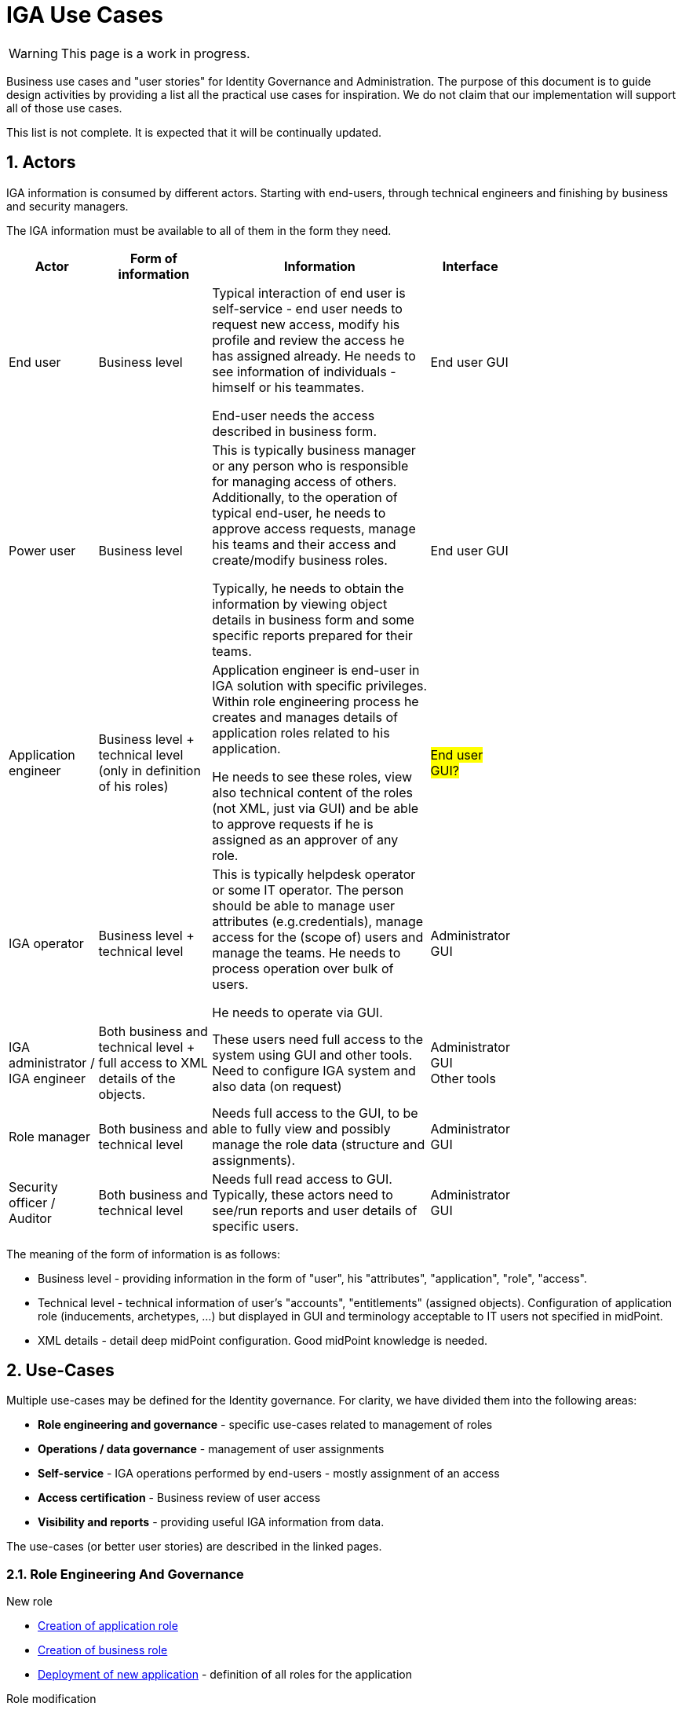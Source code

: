 = IGA Use Cases
:page-nav-title: IGA Use Cases
:page-display-order: 180
:sectnums:
:sectnumlevels: 3

WARNING: This page is a work in progress.

Business use cases and "user stories" for Identity Governance and Administration. The purpose of this document is to guide design activities by providing a list all the practical use cases for inspiration. We do not claim that our implementation will support all of those use cases.

This list is not complete. It is expected that it will be continually updated.

== Actors

IGA information is consumed by different actors. Starting with end-users, through technical engineers and finishing by business and security managers.

The IGA information must be available to all of them in the form they need.

[options="header", cols="15, 20, 40, 8", width=75%]
|===
| Actor
| Form of information
| Information
| Interface

| End user
| Business level
| Typical interaction of end user is self-service - end user needs to request new access, modify his profile and review the access he has assigned already. He needs to see information of individuals - himself or his teammates.

End-user needs the access described in business form.
| End user GUI

| Power user
| Business level
| This is typically business manager or any person who is responsible for managing access of others. Additionally, to the operation of typical end-user, he needs to approve access requests, manage his teams and their access and create/modify business roles.

Typically, he needs to obtain the information by viewing object details in business form and some specific reports prepared for their teams.
| End user GUI

| Application engineer
| Business level + technical level (only in definition of his roles)
| Application engineer is end-user in IGA solution with specific privileges. Within role engineering process he creates and manages details of application roles related to his application.

He needs to see these roles, view also technical content of the roles (not XML, just via GUI) and be able to approve requests if he is assigned as an approver of any role.
| #End user GUI?#

| IGA operator
| Business level + technical level
| This is typically helpdesk operator or some IT operator. The person should be able to manage user attributes (e.g.credentials), manage access for the (scope of) users and manage the teams. He needs to process operation over bulk of users.

He needs to operate via GUI.
| Administrator GUI

| IGA administrator / +
IGA engineer
| Both business and technical level + full access to XML details of the objects.
| These users need full access to the system using GUI and other tools. Need to configure IGA system and also data (on request)
| Administrator GUI +
Other tools

| Role manager
| Both business and technical level
| Needs full access to the GUI, to be able to fully view and possibly manage the role data (structure and assignments).
| Administrator GUI

| Security officer / Auditor
| Both business and technical level
| Needs full read access to GUI. Typically, these actors need to see/run reports and user details of specific users.
| Administrator GUI
|===

The meaning of the form of information is as follows:

* Business level - providing information in the form of "user", his "attributes", "application", "role", "access".
* Technical level - technical information of user's "accounts", "entitlements" (assigned objects). Configuration of application role (inducements, archetypes, ...) but displayed in GUI and terminology acceptable to IT users not specified in midPoint.
* XML details - detail deep midPoint configuration. Good midPoint knowledge is needed.

== Use-Cases

Multiple use-cases may be defined for the Identity governance. For clarity, we have divided them into the following areas:

* *Role engineering and governance* - specific use-cases related to management of roles
* *Operations / data governance* - management of user assignments
* *Self-service* - IGA operations performed by end-users - mostly assignment of an access
* *Access certification* - Business review of user access
* *Visibility and reports* - providing useful IGA information from data.

The use-cases (or better user stories) are described in the linked pages.

=== Role Engineering And Governance

.New role
* xref:role-eng-uc.adoc#_new_application_role[Creation of application role]
* xref:role-eng-uc.adoc#_new_business_role[Creation of business role]
* xref:role-eng-uc.adoc#_deployment_of_new_application[Deployment of new application] - definition of all roles for the application

.Role modification
* Modification of application role business attributes
* Modification of application role provisioning configuration
* Modification of business role business attributes
* Modification of business role provisioning configuration

.Role decommissioning
* Removal of role
* Decommissioning of an application

.Other
* Definition of approval "policy"
* Defining auto-assignment policy and setting it for specified role
* Updating role auto-assignment policy
* Removal of role auto-assignment policy
* Monitoring of the process

=== Operations / Data Governance

.Single object operations
* Modification of roles without approval
* Modification of role assignments without approval
    - e.g. when new application is deployed and need to be assigned to all employee or when role refactoring is being processed
* Recomputing of the assignments when some updates in the roles was performed
* Troubleshooting of recompute operations

.Bulk operations
* Enabling/disabling set of users
* Listing and comparing attributes for set of users
* Listing and comparing role assignments (access) for set of users
* Listing and comparing entitlements for set of users
* Updating attributes / assignments for set of users

The set of users for bulk operations may be defined by specific query, or just by list of users.

=== Self-service

* What is my access ?
* Do I have access to the application "A"? Why?
* I need access to the application "A"? What roles should I request?


=== Access Certifications

#TODO#

=== Visibility and reports

The IGA system should provide useful IGA information from the data. Especially for external customers (auditors / security officers / business).

.Visibility over single objects
* User's history - in business readable form.
* What is the access of the user ?
* Who has access to the application and why ?
* Who are members of the role ?

.Big-picture views and reports
* Who has access where and why ? (assignments report)
* Who are the privileged users ?
* Who are the highest risk users ?
* Comparison of role assignments (what should be) and actual representation on managed objects:
    - Discrepancies - on users level, attribute level - for specified attributes
* What resources we are managing ?
* What objects we are (not) managing on the particular resource
